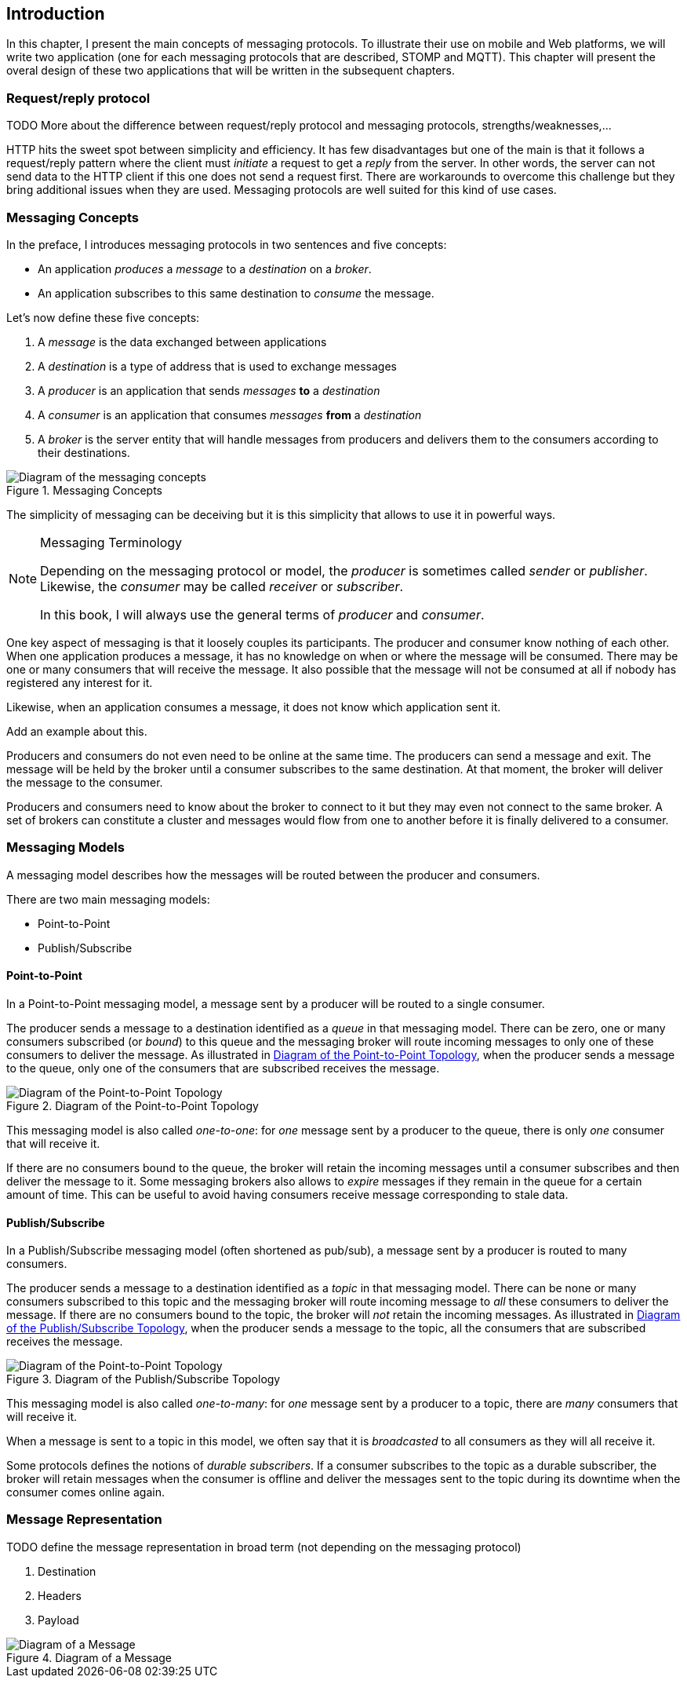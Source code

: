 [[ch_introduction]]
== Introduction

[role="lead"]
In this chapter, I present the main concepts of messaging protocols.
To illustrate their use on mobile and Web platforms, we will write two application (one for each messaging protocols that are described, STOMP and MQTT). This chapter will present the overal design of these two applications that will be written in the subsequent chapters.

=== Request/reply protocol

++++
<remark>
TODO More about the difference between request/reply protocol and messaging protocols, strengths/weaknesses,...
</remark>
++++

HTTP hits the sweet spot between simplicity and efficiency. It has few disadvantages but one of the main is that it follows a request/reply pattern where the client must _initiate_ a request to get a _reply_ from the server. In other words, the server can not send data to the HTTP client if this one does not send a request first. There are workarounds to overcome this challenge but they bring additional issues when they are used. Messaging protocols are well suited for this kind of use cases.


=== Messaging Concepts

In the preface, I introduces messaging protocols in two sentences and five concepts:

* An application _produces_ a _message_ to a _destination_ on a _broker_.
* An application subscribes to this same destination to _consume_ the message.

Let's now define these five concepts:

. A _message_ is the data exchanged between applications
. A _destination_ is a type of address that is used to exchange messages
. A _producer_ is an application that sends _messages_ *to* a _destination_
. A _consumer_ is an application that consumes _messages_ *from* a _destination_
. A _broker_ is the server entity that will handle messages from producers and delivers them to the consumers according to their destinations.

[[img_preface_messaging_concepts]]
.Messaging Concepts
image::images/Chapter010/messaging_concepts.png["Diagram of the messaging concepts"]

The simplicity of messaging can be deceiving but it is this simplicity that allows to use it in powerful ways.

.Messaging Terminology
[NOTE]
====
Depending on the messaging protocol or model, the _producer_ is sometimes called _sender_ or _publisher_. Likewise, the _consumer_ may be called _receiver_ or _subscriber_.

In this book, I will always use the general terms of _producer_ and _consumer_.
====

One key aspect of messaging is that it loosely couples its participants. The producer and consumer know nothing of each other. When one application produces a message, it has no knowledge on when or where the message will be consumed.
There may be one or many consumers that will receive the message. It also possible that the message will not be consumed at all if nobody has registered any interest for it.

Likewise, when an application consumes a message, it does not know which application sent it.

++++
<remark>Add an example about this.</remark>
++++

Producers and consumers do not even need to be online at the same time. The producers can send a message and exit. The message will be held by the broker until a consumer subscribes to the same destination. At that moment, the broker will deliver the message to the consumer.

Producers and consumers need to know about the broker to connect to it but they may even not connect to the same broker. A set of brokers can constitute a cluster and messages would flow from one to another before it is finally delivered to a consumer.

=== Messaging Models

A messaging model describes how the messages will be routed between the producer and consumers.

There are two main messaging models:

* Point-to-Point
* Publish/Subscribe

==== Point-to-Point

In a Point-to-Point messaging model, a message sent by a producer will be routed to a single consumer.

The producer sends a message to a destination identified as a _queue_ in that messaging model. There can be zero, one or many consumers subscribed (or _bound_) to this queue and the messaging broker will route incoming messages to only one of these consumers to deliver the message.
As illustrated in <<img_intro_point_to_point>>, when the producer sends a message to the queue, only one of the consumers that are subscribed receives the message.

[[img_intro_point_to_point]]
.Diagram of the Point-to-Point Topology
image::images/Chapter010/point_to_point.png["Diagram of the Point-to-Point Topology"]

This messaging model is also called _one-to-one_: for _one_ message sent by a producer to the queue, there is only _one_ consumer that will receive it.

If there are no consumers bound to the queue, the broker will retain the incoming messages until a consumer subscribes and then deliver the message to it.
Some messaging brokers also allows to _expire_ messages if they remain in the queue for a certain amount of time. This can be useful to avoid having consumers receive message corresponding to stale data.

==== Publish/Subscribe

In a Publish/Subscribe messaging model (often shortened as pub/sub), a message sent by a producer is routed to many consumers.

The producer sends a message to a destination identified as a _topic_ in that messaging model. There can be none or many consumers subscribed to this topic and the messaging broker will route incoming message to _all_ these consumers to deliver the message. If there are no consumers bound to the topic, the broker will _not_ retain the incoming messages.
As illustrated in <<img_intro_pub_sub>>, when the producer sends a message to the topic, all the consumers that are subscribed receives the message.

[[img_intro_pub_sub]]
.Diagram of the Publish/Subscribe Topology
image::images/Chapter010/pub_sub.png["Diagram of the Point-to-Point Topology"]

This messaging model is also called _one-to-many_: for _one_ message sent by a producer to a topic, there are _many_ consumers that will receive it.

When a message is sent to a topic in this model, we often say that it is _broadcasted_ to all consumers as they will all receive it.

Some protocols defines the notions of _durable subscribers_. If a consumer subscribes to the topic as a durable subscriber, the broker will retain messages when the consumer is offline and deliver the messages sent to the topic during its downtime when the consumer comes online again.

=== Message Representation

++++
<remark>
TODO define the message representation in broad term (not depending on the messaging protocol)
</remark>
++++

. Destination
. Headers
. Payload

[[img_intro_message_representation]]
.Diagram of a Message
image::images/Chapter010/message_representation.png["Diagram of a Message"]
